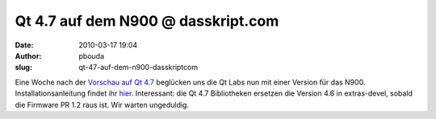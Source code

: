 Qt 4.7 auf dem N900 @ dasskript.com
###################################
:date: 2010-03-17 19:04
:author: pbouda
:slug: qt-47-auf-dem-n900-dasskriptcom

Eine Woche nach der `Vorschau auf Qt 4.7`_ beglücken uns die Qt Labs nun
mit einer Version für das N900. Installationsanleitung findet ihr
`hier`_. Interessant: die Qt 4.7 Bibliotheken ersetzen die Version 4.6
in extras-devel, sobald die Firmware PR 1.2 raus ist. Wir warten
ungeduldig.

.. raw:: html

   <p>

.. raw:: html

   <script type="text/javascript"></p><p>var flattr_uid = '12306';</p><p>var flattr_tle = 'Qt 4.7 auf dem N900';</p><p>var flattr_dsc = 'Eine Woche nach der Vorschau auf Qt 4.7 beglücken uns die Qt Labs nun mit einer Version für das N900. Installationsanleitung findet ihr hier. Interessant: die Qt 4.7 Bibliotheken ersetzen die Version...';</p><p>var flattr_cat = 'text';</p><p>var flattr_lng = 'de_DE';</p><p>var flattr_tag = 'Maemo, N900';</p><p>var flattr_url = 'http://www.dasskript.com/blogposts/25';</p><p>var flattr_btn = 'compact';</p><p></script>

.. raw:: html

   </p>

.. raw:: html

   <p>

.. raw:: html

   <script src="http://api.flattr.com/button/load.js" type="text/javascript"></script>

.. raw:: html

   </p>

.. raw:: html

   </p>

.. _Vorschau auf Qt 4.7: http://www.mobileqt.de/blogposts/21
.. _hier: http://labs.trolltech.com/blogs/2010/03/17/experimental-qt-47-packages-for-the-n900/
